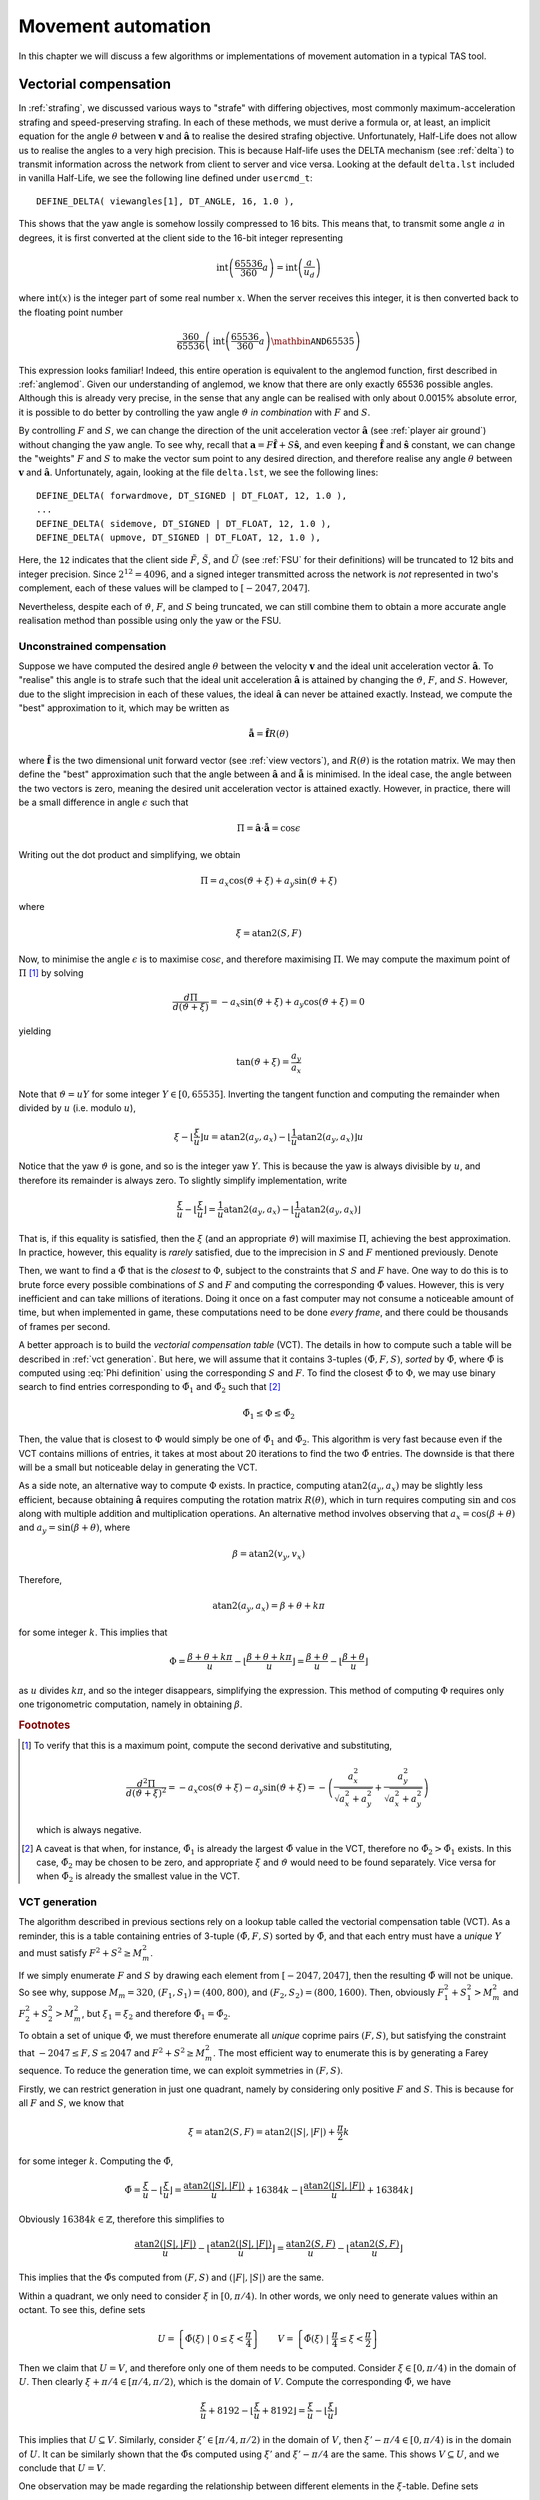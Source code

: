 .. FIXME FIXME
   ===================================

   OK There's a problem with this. The way we include xi in the equation and
   epsilon becomes the tiny error (rather than fractional part), makes thing
   very hard to prove. Have to deal with the case that, floor((beta + theta +
   epsilon) / u) may get +1 or -1, and this would mean the assumption that
   tilde{Phi} > Phi may not be true. Just plot the graph of Phi against epsilon,
   and you'll see a saw tooth wave. And you'll see that indeed, when the floor
   gets +1 or -1, Phi becomes wildly off.

   I think it's just easier to ignore xi in the equation, or just write xi =
   qu + r where r is the fractional part. Then we'll find that r = Phi as
   expected, and the xi-table is to find the closest r'.


Movement automation
===================

In this chapter we will discuss a few algorithms or implementations of movement
automation in a typical TAS tool.

Vectorial compensation
----------------------

In :ref:`strafing`, we discussed various ways to "strafe" with differing
objectives, most commonly maximum-acceleration strafing and speed-preserving
strafing. In each of these methods, we must derive a formula or, at least, an
implicit equation for the angle :math:`\theta` between :math:`\mathbf{v}` and
:math:`\mathbf{\hat{a}}` to realise the desired strafing objective.
Unfortunately, Half-Life does not allow us to realise the angles to a very high
precision. This is because Half-life uses the DELTA mechanism (see :ref:`delta`)
to transmit information across the network from client to server and vice versa.
Looking at the default ``delta.lst`` included in vanilla Half-Life, we see the
following line defined under ``usercmd_t``::

  DEFINE_DELTA( viewangles[1], DT_ANGLE, 16, 1.0 ),

This shows that the yaw angle is somehow lossily compressed to 16 bits. This
means that, to transmit some angle :math:`a` in degrees, it is first converted
at the client side to the 16-bit integer representing

.. math:: \operatorname{int}\left( \frac{65536}{360} a \right) =
          \operatorname{int}\left( \frac{a}{u_d} \right)

where :math:`\operatorname{int}(x)` is the integer part of some real number
:math:`x`. When the server receives this integer, it is then converted back to
the floating point number

.. math:: \frac{360}{65536} \left( \operatorname{int}\left( \frac{65536}{360} a
          \right) \mathbin{\mathtt{AND}} 65535 \right)

This expression looks familiar! Indeed, this entire operation is equivalent to
the anglemod function, first described in :ref:`anglemod`. Given our
understanding of anglemod, we know that there are only exactly 65536 possible
angles. Although this is already very precise, in the sense that any angle can
be realised with only about 0.0015% absolute error, it is possible to do better
by controlling the yaw angle :math:`\vartheta` *in combination* with :math:`F`
and :math:`S`.

By controlling :math:`F` and :math:`S`, we can change the direction of the unit
acceleration vector :math:`\mathbf{\hat{a}}` (see :ref:`player air ground`)
without changing the yaw angle. To see why, recall that :math:`\mathbf{a} = F
\mathbf{\hat{f}} + S \mathbf{\hat{s}}`, and even keeping
:math:`\mathbf{\hat{f}}` and :math:`\mathbf{\hat{s}}` constant, we can change
the "weights" :math:`F` and :math:`S` to make the vector sum point to any
desired direction, and therefore realise any angle :math:`\theta` between
:math:`\mathbf{v}` and :math:`\mathbf{\hat{a}}`. Unfortunately, again, looking
at the file ``delta.lst``, we see the following lines::

  DEFINE_DELTA( forwardmove, DT_SIGNED | DT_FLOAT, 12, 1.0 ),
  ...
  DEFINE_DELTA( sidemove, DT_SIGNED | DT_FLOAT, 12, 1.0 ),
  DEFINE_DELTA( upmove, DT_SIGNED | DT_FLOAT, 12, 1.0 ),

Here, the ``12`` indicates that the client side :math:`\tilde{F}`,
:math:`\tilde{S}`, and :math:`\tilde{U}` (see :ref:`FSU` for their definitions)
will be truncated to 12 bits and integer precision. Since :math:`2^{12} = 4096`,
and a signed integer transmitted across the network is *not* represented in
two's complement, each of these values will be clamped to :math:`[-2047, 2047]`.

Nevertheless, despite each of :math:`\vartheta`, :math:`F`, and :math:`S` being
truncated, we can still combine them to obtain a more accurate angle realisation
method than possible using only the yaw or the FSU.

Unconstrained compensation
~~~~~~~~~~~~~~~~~~~~~~~~~~

Suppose we have computed the desired angle :math:`\theta` between the velocity
:math:`\mathbf{v}` and the ideal unit acceleration vector
:math:`\mathbf{\hat{a}}`. To "realise" this angle is to strafe such that the
ideal unit acceleration :math:`\mathbf{\hat{a}}` is attained by changing the
:math:`\vartheta`, :math:`F`, and :math:`S`. However, due to the slight
imprecision in each of these values, the ideal :math:`\mathbf{\hat{a}}` can
never be attained exactly. Instead, we compute the "best" approximation to it,
which may be written as

.. math:: \mathbf{\tilde{\hat{a}}} = \mathbf{\hat{f}} R(\theta)

where :math:`\mathbf{\hat{f}}` is the two dimensional unit forward vector (see
:ref:`view vectors`), and :math:`R(\theta)` is the rotation matrix. We may then
define the "best" approximation such that the angle between
:math:`\mathbf{\hat{a}}` and :math:`\mathbf{\tilde{\hat{a}}}` is minimised. In
the ideal case, the angle between the two vectors is zero, meaning the desired
unit acceleration vector is attained exactly. However, in practice, there will
be a small difference in angle :math:`\epsilon` such that

.. math:: \Pi = \mathbf{\hat{a}} \cdot \mathbf{\tilde{\hat{a}}} = \cos\epsilon

Writing out the dot product and simplifying, we obtain

.. math:: \Pi = a_x \cos(\vartheta + \xi) + a_y \sin(\vartheta + \xi)

where

.. math:: \xi = \operatorname{atan2}(S, F)

Now, to minimise the angle :math:`\epsilon` is to maximise :math:`\cos\epsilon`,
and therefore maximising :math:`\Pi`. We may compute the maximum point of
:math:`\Pi` [#maxpoint]_ by solving

.. math:: \frac{d\Pi}{d(\vartheta + \xi)} = -a_x \sin(\vartheta + \xi) + a_y
          \cos(\vartheta + \xi) = 0

yielding

.. math:: \tan(\vartheta + \xi) = \frac{a_y}{a_x}

Note that :math:`\vartheta = uY` for some integer :math:`Y \in [0, 65535]`.
Inverting the tangent function and computing the remainder when divided by
:math:`u` (i.e. modulo :math:`u`),

.. math:: \xi - \left\lfloor \frac{\xi}{u} \right\rfloor u =
          \operatorname{atan2}(a_y, a_x) - \left\lfloor \frac{1}{u}
          \operatorname{atan2}(a_y, a_x) \right\rfloor u

Notice that the yaw :math:`\vartheta` is gone, and so is the integer yaw
:math:`Y`. This is because the yaw is always divisible by :math:`u`, and
therefore its remainder is always zero. To slightly simplify implementation,
write

.. math:: \frac{\xi}{u} - \left\lfloor \frac{\xi}{u} \right\rfloor = \frac{1}{u}
          \operatorname{atan2}(a_y, a_x) - \left\lfloor \frac{1}{u}
          \operatorname{atan2}(a_y, a_x) \right\rfloor

That is, if this equality is satisfied, then the :math:`\xi` (and an appropriate
:math:`\vartheta`) will maximise :math:`\Pi`, achieving the best approximation.
In practice, however, this equality is *rarely* satisfied, due to the
imprecision in :math:`S` and :math:`F` mentioned previously. Denote

.. math:: \tilde{\Phi} = \frac{\xi}{u} - \left\lfloor \frac{\xi}{u}
          \right\rfloor \qquad \Phi = \frac{1}{u} \operatorname{atan2}(a_y, a_x) -
          \left\lfloor \frac{1}{u} \operatorname{atan2}(a_y, a_x) \right\rfloor
   :label: Phi definition

Then, we want to find a :math:`\tilde{\Phi}` that is the *closest* to
:math:`\Phi`, subject to the constraints that :math:`S` and :math:`F` have. One
way to do this is to brute force every possible combinations of :math:`S` and
:math:`F` and computing the corresponding :math:`\tilde{\Phi}` values. However,
this is very inefficient and can take millions of iterations. Doing it once on a
fast computer may not consume a noticeable amount of time, but when implemented
in game, these computations need to be done *every frame*, and there could be
thousands of frames per second.

A better approach is to build the *vectorial compensation table* (VCT). The
details in how to compute such a table will be described in :ref:`vct
generation`. But here, we will assume that it contains 3-tuples
:math:`(\tilde{\Phi}, F, S)`, *sorted* by :math:`\tilde{\Phi}`, where
:math:`\tilde{\Phi}` is computed using :eq:`Phi definition` using the
corresponding :math:`S` and :math:`F`. To find the closest :math:`\tilde{\Phi}`
to :math:`\Phi`, we may use binary search to find entries corresponding to
:math:`\tilde{\Phi}_1` and :math:`\tilde{\Phi}_2` such that [#phi12]_

.. math:: \tilde{\Phi}_1 \le \Phi \le \tilde{\Phi}_2

Then, the value that is closest to :math:`\Phi` would simply be one of
:math:`\tilde{\Phi}_1` and :math:`\tilde{\Phi}_2`. This algorithm is very fast
because even if the VCT contains millions of entries, it takes at most about 20
iterations to find the two :math:`\tilde{\Phi}` entries. The downside is that
there will be a small but noticeable delay in generating the VCT.

As a side note, an alternative way to compute :math:`\Phi` exists. In practice,
computing :math:`\operatorname{atan2}(a_y, a_x)` may be slightly less efficient,
because obtaining :math:`\mathbf{\hat{a}}` requires computing the rotation
matrix :math:`R(\theta)`, which in turn requires computing :math:`\sin` and
:math:`\cos` along with multiple addition and multiplication operations. An
alternative method involves observing that :math:`a_x = \cos(\beta + \theta)`
and :math:`a_y = \sin(\beta + \theta)`, where

.. math:: \beta = \operatorname{atan2}(v_y, v_x)

Therefore,

.. FIXME FIXME is this + or -?

.. math:: \operatorname{atan2}(a_y, a_x) = \beta + \theta + k\pi

for some integer :math:`k`. This implies that

.. math:: \Phi = \frac{\beta + \theta + k\pi}{u} - \left\lfloor \frac{\beta +
          \theta + k\pi}{u} \right\rfloor = \frac{\beta + \theta}{u} -
          \left\lfloor \frac{\beta + \theta}{u} \right\rfloor

as :math:`u` divides :math:`k\pi`, and so the integer disappears, simplifying
the expression. This method of computing :math:`\Phi` requires only one
trigonometric computation, namely in obtaining :math:`\beta`.

.. rubric:: Footnotes

.. [#maxpoint] To verify that this is a maximum point, compute the second
               derivative and substituting,

               .. math:: \frac{d^2\Pi}{d(\vartheta + \xi)^2} = -a_x
                         \cos(\vartheta + \xi) - a_y \sin(\vartheta + \xi) = -
                         \left( \frac{a_x^2}{\sqrt{a_x^2 + a_y^2}} +
                         \frac{a_y^2}{\sqrt{a_x^2 + a_y^2}} \right)

               which is always negative.

.. [#phi12] A caveat is that when, for instance, :math:`\tilde{\Phi}_1` is
            already the largest :math:`\tilde{\Phi}` value in the VCT, therefore
            no :math:`\tilde{\Phi}_2 > \tilde{\Phi}_1` exists. In this case,
            :math:`\tilde{\Phi}_2` may be chosen to be zero, and appropriate
            :math:`\xi` and :math:`\vartheta` would need to be found separately.
            Vice versa for when :math:`\tilde{\Phi}_2` is already the smallest
            value in the VCT.
..
   Assume all angles are in **radians**. Define 3-tuple input :math:`(Y, F, S)`,
   where :math:`Y` is an integer in the range of :math:`[0, 65535]`, such that

   .. math:: uY = \vartheta, \quad u = \frac{2\pi}{65536} = \frac{\pi}{32768}

   gives the anglemod-truncated yaw angle, and :math:`F` and :math:`S` have their
   usual meaning, except they are integers in :math:`[-2047, 2047]`. The purpose of
   vectorial compensation is to find the best input to realise the desired angle as
   precisely as possible.

   Define an angular quantity representing the "direction" of :math:`F` and
   :math:`S` as such:

   .. math:: \xi = \operatorname{atan2}(S, F)

   Now, notice that :math:`\vartheta - \xi` equals the polar angle of
   :math:`\mathbf{\hat{a}}`, modulo :math:`2\pi`. In other words,

   .. math:: \vartheta - \xi \equiv \operatorname{atan2}(\hat{a}_y, \hat{a}_x) \pmod{2\pi}

   For instance, with only ``+moveright`` we get :math:`S > 0` and :math:`F = 0`,
   which is equivalent to accelerating to the right with :math:`\mathbf{\hat{a}}`
   pointing perpendicularly to the right of the camera view direction. Using the
   definition of :math:`\xi` above, we calculate that :math:`\xi = \pi/2`. And
   indeed, :math:`\vartheta - \pi/2` is exactly the polar angle of
   :math:`\mathbf{\hat{a}}`, modulo :math:`2\pi`.

   Define *velocity yaw* such that

   .. math:: \beta = \operatorname{atan2}(v_y, v_x)

   In order to realise some angle :math:`\theta`, the values :math:`\beta` and
   :math:`\theta` must be known. It can be shown that the following equation must
   be satisfied:

   .. math:: uY + \xi \equiv \beta + \theta + \epsilon \pmod{2\pi}
      :label: vc equation

   where :math:`\epsilon = \tilde{\theta} - \theta` is the deviation of realised
   angle from the desired angle, arising from the imprecision of :math:`\vartheta`
   and :math:`\xi`. Note that we want :math:`\lvert\epsilon\rvert < u`. If
   :math:`\lvert\epsilon\rvert \ge u`, then we can always change :math:`Y` until
   :math:`\lvert\epsilon\rvert < u`. We can now restate the objective of vectorial
   compensation as an attempt to minimise :math:`\epsilon`.

   To minimise this deviation, the simplest way is to search for the best 3-tuple
   :math:`(Y, F, S)` by brute force, and find the input with the smallest
   :math:`\epsilon`. However, this is rather inefficient. Even if we exploit the
   symmetries in :math:`(F, S)`, it would still take several million iterations to
   find the optimal input. This may not take a noticeable amount of time on a very
   fast computer if done just once, but when implemented in the game it must be run
   *every frame*.

   Since :math:`u` divides :math:`2\pi`, we can rewrite :eq:`vc equation` as

   .. math:: \xi \equiv \beta + \theta + \epsilon \pmod{u}

   Observe that the yaw :math:`uY` has disappeared, so we can ignore it for now. We
   may rewrite this congruence relation in equation form as

   .. math:: \frac{\xi}{u} = \frac{\beta + \theta}{u} + \frac{\epsilon}{u} + k

   for some integer :math:`k`. Taking the floor function and subtracting, we
   eliminate :math:`k` and arrive at

   .. math:: \frac{\xi}{u} - \left\lfloor \frac{\xi}{u} \right\rfloor =
             \frac{\beta + \theta}{u} + \frac{\epsilon}{u} - \left\lfloor
             \frac{\beta + \theta}{u} + \frac{\epsilon}{u} \right\rfloor
      :label: xi beta relation

   For convenience, we write

   .. math:: \tilde{\Phi} = \frac{\xi}{u} - \left\lfloor \frac{\xi}{u} \right\rfloor \qquad
             \Phi = \frac{\beta + \theta}{u} - \left\lfloor \frac{\beta + \theta}{u} \right\rfloor
      :label: Phi definition

   Since the input :math:`Y` has disappeared, the only variable we can alter here
   is :math:`\xi`. We can now choose :math:`\xi_1` and :math:`\xi_2` such that the
   corresponding :math:`\tilde{\Phi}_1` and :math:`\tilde{\Phi}_2` are closest to
   :math:`\Phi` and satisfy

   .. math:: \tilde{\Phi}_1 - \Phi < 0 \qquad \tilde{\Phi}_2 - \Phi \ge 0

   To do this efficiently, we can assume the existence of a lookup table, called
   the :math:`\xi`\ -table, which is an array of 3-tuples :math:`(\tilde{\Phi}, F,
   S)`, sorted by :math:`\tilde{\Phi}`, where :math:`\tilde{\Phi}` is computed
   using :eq:`Phi definition` and the corresponding :math:`F` and :math:`S`. To
   find the two closest :math:`\tilde{\Phi}_1` and :math:`\tilde{\Phi}_2`, we
   simply compute :math:`\Phi` using :eq:`Phi definition` given the known
   :math:`\beta` and :math:`\theta`, and perform a binary search on the
   :math:`\xi`\ -table using the computed :math:`\Phi`. Then, :math:`\Phi_1` and
   :math:`\Phi_2` are simply the two elements on the table that contains
   :math:`\tilde{\Phi}_1 \le \Phi \le \tilde{\Phi}_2`. From this, we can obtain the
   corresponding :math:`(F_1, S_1)` and :math:`(F_2, S_2)`. The binary search
   should require only a few iterations. With :math:`\xi_1` and :math:`\xi_2`, we
   can calculate :math:`Y_1`, :math:`Y_2`, :math:`\epsilon_1`, and
   :math:`\epsilon_2`. Then the best input :math:`(Y, F, S)` depends on which of
   the corresponding :math:`\epsilon_1` or :math:`\epsilon_2` is smaller.

   Remember that, the ultimate goal of vectorial compensation, as stated earlier,
   is to minimise the deviation :math:`\epsilon`. Suppose :math:`\tilde{\Phi}` is
   the closest element to :math:`\Phi` (in the sense that
   :math:`\lvert\tilde{\Phi} - \Phi\rvert` is minimal) in the :math:`\xi`\ -table.
   Why does this imply that the corresponding :math:`\lvert\epsilon\rvert` in
   :eq:`xi beta relation` would also be *minimal*? To see why, suppose
   :math:`\lvert\epsilon\rvert` is *not* minimal. Then, there must exist another
   :math:`\tilde{\Phi}'` such that the corresponding :math:`\lvert\epsilon'\rvert`
   satisfies :math:`0 \le \lvert\epsilon'\rvert < \lvert\epsilon\rvert`.

   Now, we can deduce what the sign of :math:`\epsilon` should be. Subtracting
   :math:`\Phi` from :math:`\tilde{\Phi}`,

   .. math:: \tilde{\Phi} - \Phi = \frac{\epsilon}{u}
             - \left( \left\lfloor \frac{\beta + \theta}{u} + \frac{\epsilon}{u}
             \right\rfloor - \left\lfloor \frac{\beta + \theta}{u} \right\rfloor \right)
             = \frac{\epsilon}{u} - A

   Recall that :math:`\lvert\epsilon/u\rvert < 1`. This implies that we can only
   have :math:`A = 1` or :math:`A = 0` if :math:`\epsilon \ge 0`, otherwise
   :math:`A = -1` or :math:`A = 0` if :math:`\epsilon < 0`. We can therefore
   conclude that if :math:`\tilde{\Phi} - \Phi \ge 0`, then either :math:`\epsilon
   \ge 0` and :math:`A = 0`, or :math:`\epsilon < 0` and :math:`A = -1`. On the
   other hand, if :math:`\tilde{\Phi} - \Phi < 0`, then either :math:`\epsilon < 0`
   and :math:`A = 0`, or :math:`\epsilon \ge 0` and :math:`A = 1`.

   From :eq:`xi beta relation`, we have

   .. math::
      \begin{aligned}
      \tilde{\Phi} &= \frac{\beta + \theta}{u} + \frac{\epsilon}{u}
      - \left\lfloor \frac{\beta + \theta}{u} + \frac{\epsilon}{u} \right\rfloor \\
      \tilde{\Phi}' &= \frac{\beta + \theta}{u} + \frac{\epsilon'}{u}
      - \left\lfloor \frac{\beta + \theta}{u} + \frac{\epsilon'}{u} \right\rfloor
      \end{aligned}

   Subtracting :math:`\Phi` from each,

   .. math::
      \begin{aligned}
      \tilde{\Phi} - \Phi &= \frac{\epsilon}{u}
      - \left( \left\lfloor \frac{\beta + \theta}{u} + \frac{\epsilon}{u}
      \right\rfloor - \left\lfloor \frac{\beta + \theta}{u} \right\rfloor \right) \\
      \tilde{\Phi}' - \Phi &= \frac{\epsilon'}{u}
      - \left( \left\lfloor \frac{\beta + \theta}{u} + \frac{\epsilon'}{u} \right\rfloor
      - \left\lfloor \frac{\beta + \theta}{u} \right\rfloor \right)
      \end{aligned}

   Assuming :math:`\tilde{\Phi} - \Phi \ge 0`. Then there are four possible cases:

   1. :math:`\epsilon \ge 0` and :math:`\epsilon' \ge 0`
   2. :math:`\epsilon \ge 0` and :math:`\epsilon' < 0`
   3. :math:`\epsilon < 0` and :math:`\epsilon' \ge 0`
   4. :math:`\epsilon < 0` and :math:`\epsilon' < 0`


   .. math:: \tilde{\Phi}' - \tilde{\Phi} = \frac{\epsilon - \epsilon'}{u}
             - \left( \left\lfloor \frac{\beta + \theta}{u} + \frac{\epsilon}{u} \right\rfloor
               - \left\lfloor \frac{\beta + \theta}{u} + \frac{\epsilon'}{u} \right\rfloor
                 \right)

   Then, obviously :math:`\epsilon - \epsilon'`

   TODO

.. _vct generation:

VCT generation
~~~~~~~~~~~~~~

The algorithm described in previous sections rely on a lookup table called the
vectorial compensation table (VCT). As a reminder, this is a table containing
entries of 3-tuple :math:`(\tilde{\Phi}, F, S)` sorted by :math:`\tilde{\Phi}`,
and that each entry must have a *unique* :math:`Y` and must satisfy :math:`F^2 +
S^2 \ge M_m^2`.

If we simply enumerate :math:`F` and :math:`S` by drawing each element from
:math:`[-2047, 2047]`, then the resulting :math:`\tilde{\Phi}` will not be
unique. So see why, suppose :math:`M_m = 320`, :math:`(F_1, S_1) = (400, 800)`,
and :math:`(F_2, S_2) = (800, 1600)`. Then, obviously :math:`F_1^2 + S_1^2 >
M_m^2` and :math:`F_2^2 + S_2^2 > M_m^2`, but :math:`\xi_1 = \xi_2` and
therefore :math:`\tilde{\Phi}_1 = \tilde{\Phi_2}`.

To obtain a set of unique :math:`\tilde{\Phi}`, we must therefore enumerate all
*unique* coprime pairs :math:`(F, S)`, but satisfying the constraint that
:math:`-2047 \le F,S \le 2047` and :math:`F^2 + S^2 \ge M_m^2`. The most
efficient way to enumerate this is by generating a Farey sequence. To reduce the
generation time, we can exploit symmetries in :math:`(F,S)`.

Firstly, we can restrict generation in just one quadrant, namely by considering
only positive :math:`F` and :math:`S`. This is because for all :math:`F` and
:math:`S`, we know that

.. math:: \xi = \operatorname{atan2}(S,F)
          = \operatorname{atan2}(\lvert S\rvert, \lvert F\rvert)
          + \frac{\pi}{2} k

for some integer :math:`k`. Computing the :math:`\tilde{\Phi}`,

.. math:: \tilde{\Phi}
          = \frac{\xi}{u} - \left\lfloor \frac{\xi}{u} \right\rfloor
          = \frac{\operatorname{atan2}(\lvert S\rvert, \lvert F\rvert)}{u} + 16384k
          - \left\lfloor \frac{\operatorname{atan2}(\lvert S\rvert, \lvert F\rvert)}{u} + 16384k \right\rfloor

Obviously :math:`16384k \in \mathbb{Z}`, therefore this simplifies to

.. math:: \frac{\operatorname{atan2}(\lvert S\rvert, \lvert F\rvert)}{u}
          - \left\lfloor \frac{\operatorname{atan2}(\lvert S\rvert, \lvert F\rvert)}{u} \right\rfloor
          = \frac{\operatorname{atan2}(S, F)}{u} - \left\lfloor \frac{\operatorname{atan2}(S,F)}{u} \right\rfloor

This implies that the :math:`\tilde{\Phi}`\ s computed from :math:`(F,S)` and
:math:`(\lvert F\rvert, \lvert S\rvert)` are the same.

Within a quadrant, we only need to consider :math:`\xi` in :math:`[0, \pi/4)`.
In other words, we only need to generate values within an octant. To see this,
define sets

.. math::
   U = \left\{ \tilde{\Phi}(\xi) \;\middle|\; 0 \le \xi < \frac{\pi}{4} \right\} \qquad
   V = \left\{ \tilde{\Phi}(\xi) \;\middle|\; \frac{\pi}{4} \le \xi < \frac{\pi}{2} \right\}

Then we claim that :math:`U = V`, and therefore only one of them needs to be
computed. Consider :math:`\xi \in [0, \pi/4)` in the domain of :math:`U`. Then
clearly :math:`\xi + \pi/4 \in [\pi/4, \pi/2)`, which is the domain of
:math:`V`. Compute the corresponding :math:`\tilde{\Phi}`, we have

.. math:: \frac{\xi}{u} + 8192 - \left\lfloor
          \frac{\xi}{u} + 8192 \right\rfloor
          = \frac{\xi}{u} - \left\lfloor \frac{\xi}{u} \right\rfloor

This implies that :math:`U \subseteq V`. Similarly, consider :math:`\xi' \in
[\pi/4, \pi/2)` in the domain of :math:`V`, then :math:`\xi' - \pi/4 \in [0,
\pi/4)` is in the domain of :math:`U`. It can be similarly shown that the
:math:`\tilde{\Phi}`\ s computed using :math:`\xi'` and :math:`\xi' - \pi/4` are
the same. This shows :math:`V \subseteq U`, and we conclude that :math:`U = V`.

One observation may be made regarding the relationship between different
elements in the :math:`\xi`\ -table. Define sets

.. math:: P = \left\{ \tilde{\Phi}(\xi) \;\middle|\; 0 \le \xi < \frac{\pi}{8} \right\} \qquad
          Q = \left\{ \tilde{\Phi}(\xi) \;\middle|\; \frac{\pi}{8} \le \xi < \frac{\pi}{4} \right\}

Consider some :math:`0 \le \xi < \pi/8`. Then, we have

.. math:: \tan\left( \frac{\pi}{4} - \arctan\frac{S}{F} \right)
          = \frac{1 - S/F}{1 + S/F} = \frac{F - S}{F + S}

Computing :math:`\arctan`,

.. math:: \frac{\pi}{4} - \xi = \frac{\pi}{4} - \arctan\frac{S}{F} = \arctan\frac{F - S}{F + S}
          = \arctan\frac{S'}{F'} = \xi'

Let :math:`\xi` such that :math:`\tilde{\Phi}(\xi) \in P`. Let integers :math:`p
= kS'` and :math:`q = kF'` for some :math:`k`, where :math:`\gcd(p,q) = 1`.
Namely, :math:`p/q` is the completely reduced fraction of :math:`S'/F'`. Then if
:math:`q \le 2047` is satisfied, we have :math:`\tilde{\Phi}(\xi') \in Q`. In
addition, we also have

.. math:: \tilde{\Phi}' = \left\lceil \frac{\xi}{u} \right\rceil - \frac{\xi}{u}

Line strafing
-------------

Automatic actions
-----------------
